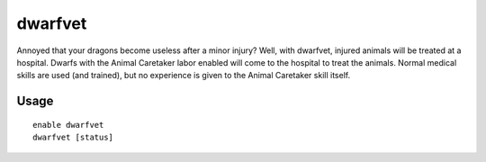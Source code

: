 dwarfvet
========

.. dfhack-tool::
    :summary: Allow animals to be treated at hospitals.
    :tags: fort gameplay animals

Annoyed that your dragons become useless after a minor injury? Well, with
dwarfvet, injured animals will be treated at a hospital. Dwarfs with the Animal
Caretaker labor enabled will come to the hospital to treat the animals. Normal
medical skills are used (and trained), but no experience is given to the Animal
Caretaker skill itself.

Usage
-----

::

    enable dwarfvet
    dwarfvet [status]
